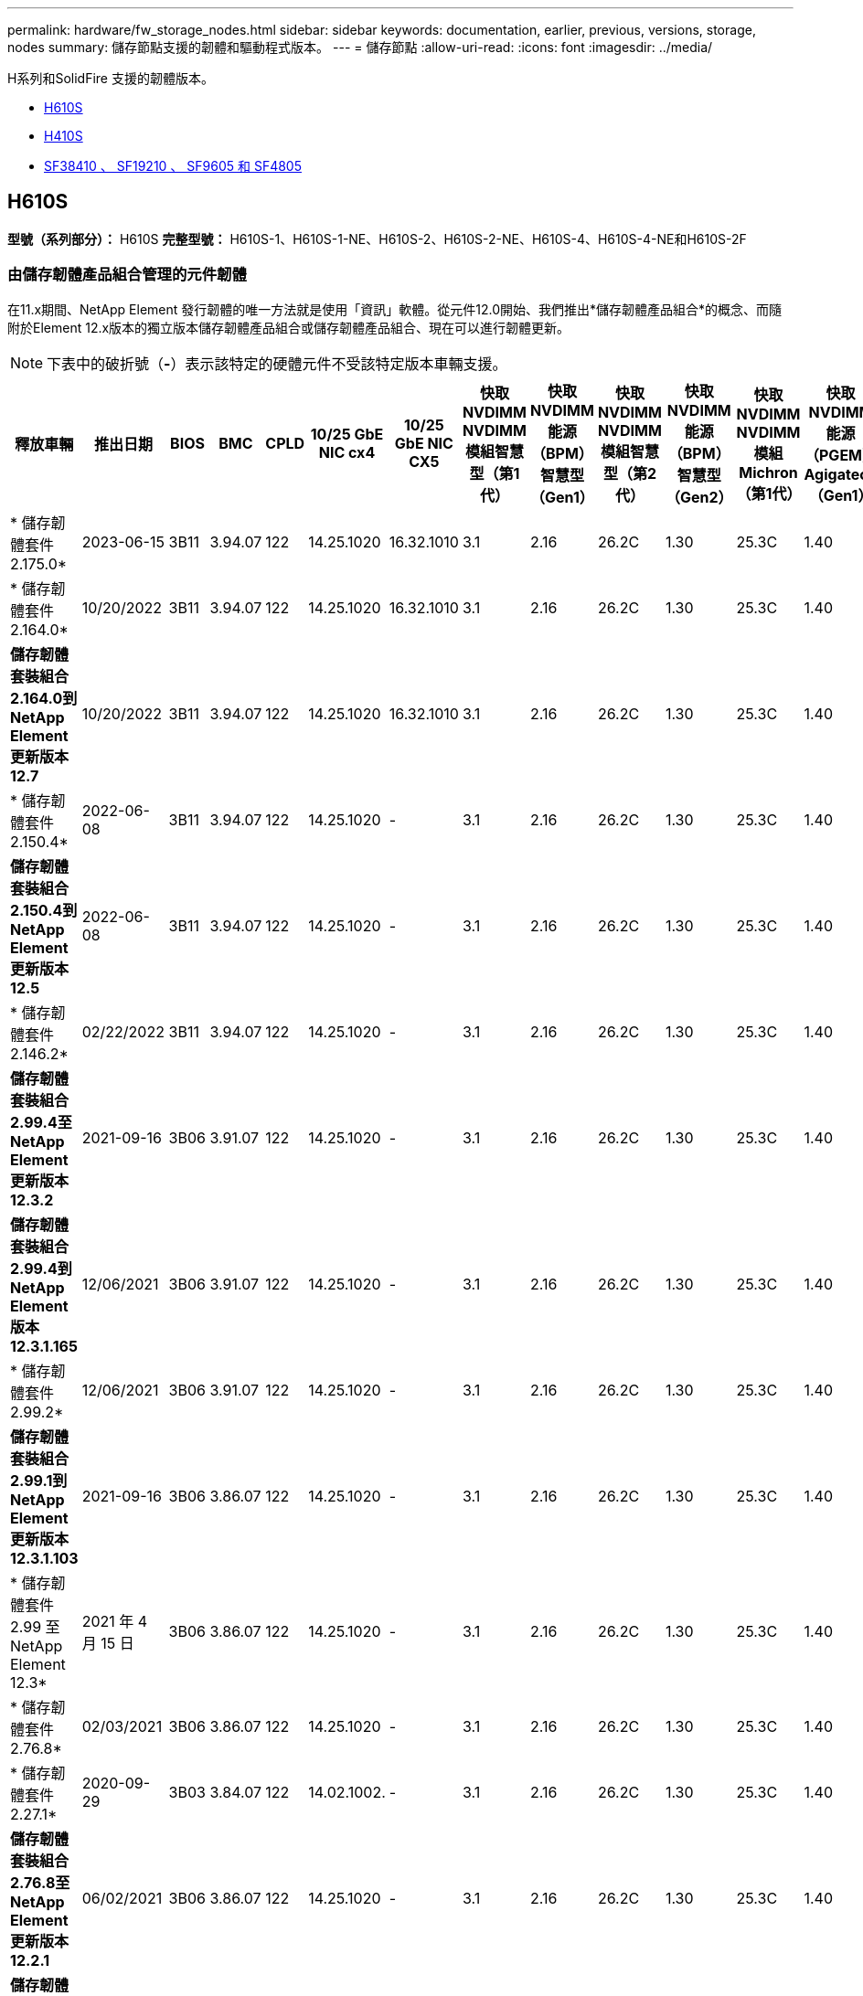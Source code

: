 ---
permalink: hardware/fw_storage_nodes.html 
sidebar: sidebar 
keywords: documentation, earlier, previous, versions, storage, nodes 
summary: 儲存節點支援的韌體和驅動程式版本。 
---
= 儲存節點
:allow-uri-read: 
:icons: font
:imagesdir: ../media/


[role="lead"]
H系列和SolidFire 支援的韌體版本。

* <<H610S>>
* <<H410S>>
* <<sf_nodes,SF38410 、 SF19210 、 SF9605 和 SF4805>>




== H610S

*型號（系列部分）：* H610S *完整型號：* H610S-1、H610S-1-NE、H610S-2、H610S-2-NE、H610S-4、H610S-4-NE和H610S-2F



=== 由儲存韌體產品組合管理的元件韌體

在11.x期間、NetApp Element 發行韌體的唯一方法就是使用「資訊」軟體。從元件12.0開始、我們推出*儲存韌體產品組合*的概念、而隨附於Element 12.x版本的獨立版本儲存韌體產品組合或儲存韌體產品組合、現在可以進行韌體更新。


NOTE: 下表中的破折號（*-*）表示該特定的硬體元件不受該特定版本車輛支援。

[cols="26*"]
|===
| 釋放車輛 | 推出日期 | BIOS | BMC | CPLD | 10/25 GbE NIC cx4 | 10/25 GbE NIC CX5 | 快取NVDIMM NVDIMM模組智慧型（第1代） | 快取NVDIMM能源（BPM）智慧型（Gen1） | 快取NVDIMM NVDIMM模組智慧型（第2代） | 快取NVDIMM能源（BPM）智慧型（Gen2） | 快取NVDIMM NVDIMM模組Michron（第1代） | 快取NVDIMM能源（PGEM）Agigatech（Gen1） | 快取NVDIMM NVDIMM模組Michron（第2代） | 快取NVDIMM能源（PGEM）Agigatech（Gen2） | 快取NVDIMM能源（PGEM）Agigatech（Gen3） | 磁碟：Samsung PM963（SED） | 磁碟：Samsung PM963（N-SED） | 磁碟：Samsung PM983（SED） | 磁碟：Samsung PM983（N-SED） | 磁碟Kioxia CD5（SED） | 磁碟Kioxia CD5（N-SED） | 磁碟機CD5（FIPS） | 磁碟：Samsung PM9A3（SED） | 推動SK Hynix PE8010（SED） | 推動SK Hynix PE8010（N-SED） 


| * 儲存韌體套件 2.175.0* | 2023-06-15 | 3B11 | 3.94.07 | 122 | 14.25.1020 | 16.32.1010 | 3.1 | 2.16 | 26.2C | 1.30 | 25.3C | 1.40 | 1.10 | 3.5 | 2.17 | CXV8202Q | CXV8501Q | EDA5602Q | EDA5900Q | 0109 | 0109 | 0108 | GDC5602Q | 11092A10 | 110B2A10 


| * 儲存韌體套件 2.164.0* | 10/20/2022 | 3B11 | 3.94.07 | 122 | 14.25.1020 | 16.32.1010 | 3.1 | 2.16 | 26.2C | 1.30 | 25.3C | 1.40 | 1.10 | 3.3 | 2.16 | CXV8202Q | CXV8501Q | EDA5602Q | EDA5900Q | 0109 | 0109 | 0108 | GDC5602Q | 11092A10 | 110B2A10 


| *儲存韌體套裝組合2.164.0到NetApp Element 更新版本12.7* | 10/20/2022 | 3B11 | 3.94.07 | 122 | 14.25.1020 | 16.32.1010 | 3.1 | 2.16 | 26.2C | 1.30 | 25.3C | 1.40 | 1.10 | 3.3 | 2.16 | CXV8202Q | CXV8501Q | EDA5602Q | EDA5900Q | 0109 | 0109 | 0108 | GDC5602Q | 11092A10 | 110B2A10 


| * 儲存韌體套件 2.150.4* | 2022-06-08 | 3B11 | 3.94.07 | 122 | 14.25.1020 | - | 3.1 | 2.16 | 26.2C | 1.30 | 25.3C | 1.40 | 1.10 | 3.3 | 2.16 | CXV8202Q | CXV8501Q | EDA5602Q | EDA5900Q | 0109 | 0109 | 0108 | GDC5502Q | 11092A10 | 110B2A10 


| *儲存韌體套裝組合2.150.4到NetApp Element 更新版本12.5* | 2022-06-08 | 3B11 | 3.94.07 | 122 | 14.25.1020 | - | 3.1 | 2.16 | 26.2C | 1.30 | 25.3C | 1.40 | 1.10 | 3.3 | 2.16 | CXV8202Q | CXV8501Q | EDA5602Q | EDA5900Q | 0109 | 0109 | 0108 | GDC5502Q | 11092A10 | 110B2A10 


| * 儲存韌體套件 2.146.2* | 02/22/2022 | 3B11 | 3.94.07 | 122 | 14.25.1020 | - | 3.1 | 2.16 | 26.2C | 1.30 | 25.3C | 1.40 | 1.10 | 3.3 | 2.16 | CXV8202Q | CXV8501Q | EDA5602Q | EDA5900Q | 0109 | 0109 | 0108 | GDC5502Q | 11092A10 | 110B2A10 


| *儲存韌體套裝組合2.99.4至NetApp Element 更新版本12.3.2* | 2021-09-16 | 3B06 | 3.91.07 | 122 | 14.25.1020 | - | 3.1 | 2.16 | 26.2C | 1.30 | 25.3C | 1.40 | 1.10 | 3.1 | 2.16 | CXV8202Q | CXV8501Q | EDA5402Q | EDA5700Q | 0109 | 0109 | 0108 | - | - | - 


| *儲存韌體套裝組合2.99.4到NetApp Element 版本12.3.1.165* | 12/06/2021 | 3B06 | 3.91.07 | 122 | 14.25.1020 | - | 3.1 | 2.16 | 26.2C | 1.30 | 25.3C | 1.40 | 1.10 | 3.1 | 2.16 | CXV8202Q | CXV8501Q | EDA5402Q | EDA5700Q | 0109 | 0109 | 0108 | - | - | - 


| * 儲存韌體套件 2.99.2* | 12/06/2021 | 3B06 | 3.91.07 | 122 | 14.25.1020 | - | 3.1 | 2.16 | 26.2C | 1.30 | 25.3C | 1.40 | 1.10 | 3.1 | 2.16 | CXV8202Q | CXV8501Q | EDA5402Q | EDA5700Q | 0109 | 0109 | 0108 | - | - | - 


| *儲存韌體套裝組合2.99.1到NetApp Element 更新版本12.3.1.103* | 2021-09-16 | 3B06 | 3.86.07 | 122 | 14.25.1020 | - | 3.1 | 2.16 | 26.2C | 1.30 | 25.3C | 1.40 | 1.10 | 3.1 | 2.16 | CXV8202Q | CXV8501Q | EDA5402Q | EDA5700Q | 0109 | 0109 | 0108 | - | - | - 


| * 儲存韌體套件 2.99 至 NetApp Element 12.3* | 2021 年 4 月 15 日 | 3B06 | 3.86.07 | 122 | 14.25.1020 | - | 3.1 | 2.16 | 26.2C | 1.30 | 25.3C | 1.40 | 1.10 | 3.1 | 2.16 | CXV8202Q | CXV8501Q | EDA5402Q | EDA5700Q | 0109 | 0109 | 0108 | - | - | - 


| * 儲存韌體套件 2.76.8* | 02/03/2021 | 3B06 | 3.86.07 | 122 | 14.25.1020 | - | 3.1 | 2.16 | 26.2C | 1.30 | 25.3C | 1.40 | - | - | - | CXV8202Q | CXV8501Q | EDA5402Q | EDA5700Q | 0109 | 0109 | 0108 | - | - | - 


| * 儲存韌體套件 2.27.1* | 2020-09-29 | 3B03 | 3.84.07 | 122 | 14.02.1002. | - | 3.1 | 2.16 | 26.2C | 1.30 | 25.3C | 1.40 | - | - | - | CXV8202Q | CXV8501Q | EDA5302Q | EDA5600Q | 0108 | 0108 | 0108 | - | - | - 


| *儲存韌體套裝組合2.76.8至NetApp Element 更新版本12.2.1* | 06/02/2021 | 3B06 | 3.86.07 | 122 | 14.25.1020 | - | 3.1 | 2.16 | 26.2C | 1.30 | 25.3C | 1.40 | 1.10 | 3.1 | 2.16 | CXV8202Q | CXV8501Q | EDA5402Q | EDA5700Q | 0109 | 0109 | 0108 | - | - | - 


| *儲存韌體套裝組合2.21到NetApp Element 版本12.2* | 2020-09-29 | 3B03 | 3.84.07 | 122 | 14.22.1002 | - | 3.1 | 2.16 | 26.2C | 1.30 | 25.3C | 1.40 | - | - | - | CXV8202Q | CXV8501Q | EDA5302Q | EDA5600Q | 0108 | 0108 | 0108 | - | - | - 


| *儲存韌體套裝組合2.76.8至NetApp Element 更新版本12.0.1* | 06/02/2021 | 3B06 | 3.86.07 | 122 | 14.25.1020 | - | 3.1 | 2.16 | 26.2C | 1.30 | 25.3C | 1.40 | 1.10 | 3.1 | 2.16 | CXV8202Q | CXV8501Q | EDA5402Q | EDA5700Q | 0109 | 0109 | 0108 | - | - | - 


| *儲存韌體套裝組合1.2.17到NetApp Element 更新版本12.0* | 2020-03-20 | 3B03 | 3.78.07 | 122 | 14.22.1002 | - | 3.1 | 2.16 | 26.2C | 1.30 | 25.3C | 1.40 | - | - | - | CXV8202Q | CXV8501Q | EDA5202Q | EDA5200Q | 0108 | 0108 | 0108 | - | - | - 


| *《*》11.8 * NetApp Element | 2016 年 3 月 11 日 | 3B03 | 3.78.07 | 122 | 14.22.1002 | - | 3.1 | 2.16 | 26.2C | 1.30 | 25.3C | 1.40 | - | - | - | CXV8202Q | CXV8501Q | EDA5202Q | EDA5200Q | 0108 | 0108 | 0107 | - | - | - 


| *《*》11.7 * NetApp Element | 2019-11-21 | 3A10 | 3.76.07 | 117 | 14.22.1002 | - | 2.C | 2.07 | 26.2C | 1.30 | 25.3C | 1.40 | - | - | - | CXV8202Q | CXV8501Q | EDA5202Q | EDA5200Q | 0108 | 0108 | 0107 | - | - | - 


| *《*》第11.5.1*版NetApp Element | 02/20/2020 | 3A08 | 3.76.07 | 117 | 14.22.1002 | - | 2.C | 2.07 | 26.2C | 1.30 | 25.3C | 1.40 | - | - | - | CXV8202Q | CXV8501Q | EDA5202Q | EDA5200Q | 0108 | 0108 | 0107 | - | - | - 


| * NetApp Element 11.1* | 2019-09-26 | 3A08 | 3.76.07 | 117 | 14.22.1002 | - | 2.C | 2.07 | 26.2C | 1.30 | - | - | - | - | - | CXV8202Q | CXV8501Q | EDA5202Q | EDA5200Q | - | - | 0107 | - | - | - 


| *《*》第11.3.2*版NetApp Element | 2020-02-19 | 3A08 | 3.76.07 | 117 | 14.22.1002 | - | 2.C | 2.07 | 26.2C | 1.30 | 25.3C | 1.40 | - | - | - | CXV8202Q | CXV8501Q | EDA5202Q | EDA5200Q | 0108 | 0108 | - | - | - | - 


| *《*》第11.3.1*版NetApp Element | 2019-08-19 | 3A08 | 3.76.07 | 117 | 14.22.1002 | - | 2.C | 2.07 | 26.2C | 1.30 | - | - | - | - | - | CXV8202Q | CXV8501Q | EDA5202Q | EDA5200Q | - | - | - | - | - | - 


| *《*》第11.1.1*版NetApp Element | 2020-02-19 | 3A06 | 3.70.07 | 117 | 14.22.1002 | - | 2.C | 2.07 | 26.2C | 1.30 | 25.3C | 1.40 | - | - | - | CXV8202Q | CXV8501Q | EDA5202Q | EDA5200Q | 0108 | 0108 | - | - | - | - 


| *《*》11.1 * NetApp Element | 2019-04-25 | 3A06 | 3.70.07 | 117 | 14.22.1002 | - | 2.C | 2.07 | 26.2C | 1.30 | - | - | - | - | - | CXV8202Q | CXV8501Q | EDA5202Q | EDA5200Q | - | - | - | - | - | - 


| *《*》第11.0.2*版NetApp Element | 2020-02-19 | 3A06 | 3.70.07 | 117 | 14.22.1002 | - | 2.C | 2.07 | 26.2C | 1.30 | 25.3C | 1.40 | - | - | - | CXV8202Q | CXV8501Q | EDA5202Q | EDA5200Q | 0108 | 0108 | - | - | - | - 


| *《*》11 * NetApp Element | 2018-11-29 | 3A06 | 3.70.07 | 117 | 14.22.1002 | - | 2.C | 2.07 | 26.2C | 1.30 | - | - | - | - | - | CXV8202Q | CXV8501Q | EDA5202Q | EDA5200Q | - | - | - | - | - | - 
|===


=== 未由儲存韌體產品組合管理的元件韌體

下列韌體並非由儲存韌體產品組合管理：

[cols="2*"]
|===
| 元件 | 目前版本 


| 1/10 GbE NIC | 3.2d x80000b4b 


| 開機裝置 | M161225i 
|===


== H410S

*型號（系列部分）：* H410S *完整型號：* H410S-0、H410S-1、H410S-1-NE及H410S-2



=== 由儲存韌體產品組合管理的元件韌體

由儲存韌體產品組合管理的元件韌體。

[cols="12*"]
|===
| 釋放車輛 | 推出日期 | BIOS | BMC | 10/25 GbE NIC SMCI Mellanox | 快取NVDIMM RMS200 | 快取NVDIMM RMS300 | 磁碟：Samsung PM863（SED） | 磁碟：Samsung PM863（N-SED） | 磁碟機Toshiba Hawk-4（SED） | 磁碟機Toshiba Hawk-4（N-SED） | 磁碟：Samsung PM883（SED） 


| * 儲存韌體套件 2.175.0* | 2023-06-15 | NAT3.4 | 07.02.00 | 14.25.1020 | ae3b8cc | 7d8422bc | GXT5404Q | GXT5103Q | 8ENP7101 | 8ENP6101 | HXT7A04Q 


| *儲存韌體套裝組合2.164.0到NetApp Element 更新版本12.7* | 10/20/2022 | NAT3.4 | 6.98.00 | 14.25.1020 | ae3b8cc | 7d8422bc | GXT5404Q | GXT5103Q | 8ENP7101 | 8ENP6101 | HXT7A04Q 


| * 儲存韌體套件 2.164.0* | 10/20/2022 | NAT3.4 | 6.98.00 | 14.25.1020 | ae3b8cc | 7d8422bc | GXT5404Q | GXT5103Q | 8ENP7101 | 8ENP6101 | HXT7A04Q 


| *儲存韌體套裝組合2.164.0到NetApp Element 更新版本12.7* | 10/20/2022 | NAT3.4 | 6.98.00 | 14.25.1020 | ae3b8cc | 7d8422bc | GXT5404Q | GXT5103Q | 8ENP7101 | 8ENP6101 | HXT7A04Q 


| *儲存韌體套裝組合2.150.4到NetApp Element 更新版本12.5* | 2022-06-08 | NAT3.4 | 6.98.00 | 14.25.1020 | ae3b8cc | 7d8422bc | GXT5404Q | GXT5103Q | 8ENP7101 | 8ENP6101 | HXT7A04Q 


| * 儲存韌體套件 2.99 至 NetApp Element 12.3* | 2021 年 4 月 15 日 | NA2.1 | 6.84.00 | 14.25.1020 | ae3b8cc | 7d8422bc | GXT5404Q | GXT5103Q | 8ENP7101 | 8ENP6101 | HXT7904Q 


| *儲存韌體套裝組合2.76.8至NetApp Element 更新版本12.2.1* | 06/02/2021 | NA2.1 | 6.84.00 | 14.25.1020 | ae3b8cc | 7d8422bc | GXT5404Q | GXT5103Q | 8ENP7101 | 8ENP6101 | HXT7904Q 


| *儲存韌體套裝組合1.2.17到NetApp Element 更新版本12.0* | 2020-03-20 | NA2.1 | 3.25 | 14.21.1000 | ae3b8cc | 7d8422bc | GXT5404Q | GXT5103Q | 8ENP7101 | 8ENP6101 | HXT7904Q 


| *《*》第11.8.2*版NetApp Element | 02/22/2022 | NA2.1 | 3.25 | 14.21.1000 | ae3b8cc | 7d8422bc | GXT5404Q | GXT5103Q | 8ENP7101 | 8ENP6101 | HXT7904Q 


| *《*》第11.8.1*版NetApp Element | 06/02/2021 | NA2.1 | 3.25 | 14.21.1000 | ae3b8cc | 7d8422bc | GXT5404Q | GXT5103Q | 8ENP7101 | 8ENP6101 | HXT7904Q 


| *《*》11.8 * NetApp Element | 2016 年 3 月 11 日 | NA2.1 | 3.25 | 14.21.1000 | ae3b8cc | 7d8422bc | GXT5404Q | GXT5103Q | 8ENP7101 | 8ENP6101 | HXT7904Q 


| *《*》11.7 * NetApp Element | 2019-11-21 | NA2.1 | 3.25 | 14.21.1000 | ae3b8cc | 7d8422bc | GXT5404Q | GXT5103Q | 8ENP7101 | 8ENP6101 | HXT7904Q 


| *《*》第11.5.1*版NetApp Element | 2020-02-19 | NA2.1 | 3.25 | 14.21.1000 | ae3b8cc | 7d8422bc | GXT5404Q | GXT5103Q | 8ENP7101 | 8ENP6101 | HXT7904Q 


| * NetApp Element 11.1* | 2019-09-26 | NA2.1 | 3.25 | 14.21.1000 | ae3b8cc | 7d8422bc | GXT5404Q | GXT5103Q | 8ENP7101 | 8ENP6101 | HXT7904Q 


| *《*》第11.3.2*版NetApp Element | 2020-02-19 | NA2.1 | 3.25 | 14.21.1000 | ae3b8cc | 7d8422bc | GXT5404Q | GXT5103Q | 8ENP7101 | 8ENP6101 | HXT7904Q 


| *《*》第11.3.1*版NetApp Element | 2019-08-19 | NA2.1 | 3.25 | 14.21.1000 | ae3b8cc | 7d8422bc | GXT5404Q | GXT5103Q | 8ENP7101 | 8ENP6101 | HXT7904Q 


| *《*》第11.1.1*版NetApp Element | 2020-02-19 | NA2.1 | 3.25 | 14.17.2020 | ae3b8cc | 7d8422bc | GXT5404Q | GXT5103Q | 8ENP7101 | 8ENP6101 | HXT7904Q 


| *《*》11.1 * NetApp Element | 2019-04-25 | NA2.1 | 3.25 | 14.17.2020 | ae3b8cc | 7d8422bc | GXT5404Q | GXT5103Q | 8ENP7101 | 8ENP6101 | HXT7904Q 


| *《*》第11.0.2*版NetApp Element | 2020-02-19 | NA2.1 | 3.25 | 14.17.2020 | ae3b8cc | 7d8422bc | GXT5404Q | GXT5103Q | 8ENP7101 | 8ENP6101 | HXT7904Q 


| *《*》11.0 * NetApp Element | 2018-11-29 | NA2.1 | 3.25 | 14.17.2020 | ae3b8cc | - | GXT5404Q | GXT5103Q | 8ENP7101 | 8ENP6101 | HXT7904Q 
|===


=== 未由儲存韌體產品組合管理的元件韌體

下列韌體並非由儲存韌體產品組合管理：

[cols="2*"]
|===
| 元件 | 目前版本 


| CPLD | 01.A1.06 


| SAS介面卡 | 16.00.01.00 


| 微控制器單元（微控制器） | 1.18 


| SIOM 1/10 GbE NIC | 1.93 


| 電源供應器 | 1.3 


| 開機裝置SSDSCKJB240G7 | N2010121 


| 開機裝置MTFDDAV240TCB1AR | DOMU037 
|===


== [SF_nodes]SF38410、SF19210、SF9605和SF4805

*完整型號：* SF38410、SF19210、SF9605和SF4805



=== 由儲存韌體產品組合管理的元件韌體

在11.x期間、NetApp Element 發行韌體的唯一方法就是使用「資訊」軟體。從元件12.0開始、我們推出*儲存韌體產品組合*的概念、而隨附於Element 12.x版本的獨立版本儲存韌體產品組合或儲存韌體產品組合、現在可以進行韌體更新。


NOTE: 下表中的破折號（*-*）表示該特定的硬體元件不受該特定版本車輛支援。

[cols="10*"]
|===
| 釋放車輛 | 推出日期 | NIC | 快取NVDIMM RMS200（RMS200） | 快取NVDIMM RMS200（RMS300） | 磁碟：Samsung PM863（SED） | 磁碟：Samsung PM863（N-SED） | 磁碟機Toshiba Hawk-4（SED） | 磁碟機Toshiba Hawk-4（N-SED） | 磁碟：Samsung PM883（SED） 


| * 儲存韌體套件 2.164.0* | 10/20/2022 | 7.10.18 | ae3b8cc | 7d8422bc | GXT5404Q | GXT5103Q | 8ENP7101 | 8ENP6101 | HXT7A04Q 


| *儲存韌體套裝組合2.164.0到NetApp Element 更新版本12.7* | 10/20/2022 | 7.10.18 | ae3b8cc | 7d8422bc | GXT5404Q | GXT5103Q | 8ENP7101 | 8ENP6101 | HXT7A04Q 


| * 儲存韌體套件 2.150.4* | 2022-06-08 | 7.10.18 | ae3b8cc | 7d8422bc | GXT5404Q | GXT5103Q | 8ENP7101 | 8ENP6101 | HXT7A04Q 


| *儲存韌體套裝組合2.150.4到NetApp Element 更新版本12.5* | 2022-06-08 | 7.10.18 | ae3b8cc | 7d8422bc | GXT5404Q | GXT5103Q | 8ENP7101 | 8ENP6101 | HXT7A04Q 


| * 儲存韌體套件 2.146.2* | 02/22/2022 | 7.10.18 | ae3b8cc | 7d8422bc | GXT5404Q | GXT5103Q | 8ENP7101 | 8ENP6101 | HXT7A04Q 


| *儲存韌體套裝組合2.99.4至NetApp Element 更新版本12.3.2* | 2021-09-16 | 7.10.18 | ae3b8cc | 7d8422bc | GXT5404Q | GXT5103Q | 8ENP7101 | 8ENP6101 | HXT7904Q 


| *儲存韌體套裝組合2.99.4到NetApp Element 版本12.3.1.165* | 12/06/2021 | 7.10.18 | ae3b8cc | 7d8422bc | GXT5404Q | GXT5103Q | 8ENP7101 | 8ENP6101 | HXT7904Q 


| * 儲存韌體套件 2.99.2* | 2021 年 3 月 8 日 | 7.10.18 | ae3b8cc | 7d8422bc | GXT5404Q | GXT5103Q | 8ENP7101 | 8ENP6101 | HXT7904Q 


| *儲存韌體套裝組合2.99.1到NetApp Element 更新版本12.3.1.103* | 2021-09-16 | 7.10.18 | ae3b8cc | 7d8422bc | GXT5404Q | GXT5103Q | 8ENP7101 | 8ENP6101 | HXT7904Q 


| * 儲存韌體套件 2.99 至 NetApp Element 12.3* | 2021 年 4 月 15 日 | 7.10.18 | ae3b8cc | 7d8422bc | GXT5404Q | GXT5103Q | 8ENP7101 | 8ENP6101 | HXT7904Q 


| * 儲存韌體套件 2.76.8* | 02/03/2021 | 7.10.18 | ae3b8cc | 7d8422bc | GXT5404Q | GXT5103Q | 8ENP7101 | 8ENP6101 | HXT7904Q 


| * 儲存韌體套件 2.27.1* | 2020-09-29 | 7.10.18 | ae3b8cc | 7d8422bc | GXT5404Q | GXT5103Q | 8ENP7101 | 8ENP6101 | HXT7104Q 


| *儲存韌體套裝組合2.76.8至NetApp Element 更新版本12.2.1* | 06/02/2021 | 7.10.18 | ae3b8cc | 7d8422bc | GXT5404Q | GXT5103Q | 8ENP7101 | 8ENP6101 | HXT7904Q 


| *儲存韌體套裝組合2.21到NetApp Element 版本12.2* | 2020-09-29 | 7.10.18 | ae3b8cc | 7d8422bc | GXT5404Q | GXT5103Q | 8ENP7101 | 8ENP6101 | HXT7104Q 


| *儲存韌體套裝組合2.76.8至NetApp Element 更新版本12.0.1* | 06/02/2021 | 7.10.18 | ae3b8cc | 7d8422bc | GXT5404Q | GXT5103Q | 8ENP7101 | 8ENP6101 | HXT7904Q 


| *儲存韌體套裝組合1.2.17到NetApp Element 更新版本12.0* | 2020-03-20 | 7.10.18 | ae3b8cc | 7d8422bc | GXT5404Q | GXT5103Q | 8ENP7101 | 8ENP6101 | HXT7104Q 


| *《*》第11.8.2*版NetApp Element | 02/22/2022 | 7.10.18 | ae3b8cc | 7d8422bc | GXT5404Q | GXT5103Q | 8ENP7101 | 8ENP6101 | HXT7104Q 


| *《*》第11.8.1*版NetApp Element | 06/02/2021 | 7.10.18 | ae3b8cc | 7d8422bc | GXT5404Q | GXT5103Q | 8ENP7101 | 8ENP6101 | HXT7104Q 


| *《*》11.8 * NetApp Element | 2016 年 3 月 11 日 | 7.10.18 | ae3b8cc | 7d8422bc | GXT5404Q | GXT5103Q | 8ENP7101 | 8ENP6101 | HXT7104Q 


| *《*》11.7 * NetApp Element | 2019-11-21 | 7.10.18 | ae3b8cc | 7d8422bc | GXT5404Q | GXT5103Q | 8ENP7101 | 8ENP6101 | HXT7104Q 


| *《*》第11.5.1*版NetApp Element | 2020-02-19 | 7.10.18 | ae3b8cc | 7d8422bc | GXT5404Q | GXT5103Q | 8ENP7101 | 8ENP6101 | HXT7104Q 


| * NetApp Element 11.1* | 2019-09-26 | 7.10.18 | ae3b8cc | 7d8422bc | GXT5404Q | GXT5103Q | 8ENP7101 | 8ENP6101 | HXT7104Q 


| *《*》第11.3.2*版NetApp Element | 2020-02-19 | 7.10.18 | ae3b8cc | 7d8422bc | GXT5404Q | GXT5103Q | 8ENP7101 | 8ENP6101 | HXT7104Q 


| *《*》第11.3.1*版NetApp Element | 2019-08-19 | 7.10.18 | ae3b8cc | 7d8422bc | GXT5404Q | GXT5103Q | 8ENP7101 | 8ENP6101 | HXT7104Q 


| *《*》第11.1.1*版NetApp Element | 2020-02-19 | 7.10.18 | ae3b8cc | 7d8422bc | GXT5404Q | GXT5103Q | 8ENP7101 | 8ENP6101 | HXT7104Q 


| *《*》11.1 * NetApp Element | 2019-04-25 | 7.10.18 | ae3b8cc | 7d8422bc | GXT5404Q | GXT5103Q | 8ENP7101 | 8ENP6101 | HXT7104Q 


| *《*》第11.0.2*版NetApp Element | 2020-02-19 | 7.10.18 | ae3b8cc | 7d8422bc | GXT5404Q | GXT5103Q | 8ENP7101 | 8ENP6101 | HXT7104Q 


| *《*》11 * NetApp Element | 2018-11-29 | 7.10.18 | ae3b8cc | - | GXT5404Q | GXT5103Q | 8ENP7101 | 8ENP6101 | HXT7104Q 
|===


=== 未由儲存韌體產品組合管理的元件韌體

下列韌體並非由儲存韌體產品組合管理：

[cols="2*"]
|===
| 元件 | 目前版本 


| BIOS | 2.8.0 


| iDRAC | 2.75.75.75 


| 身分識別模組 | N41WC 1.02 


| SAS介面卡 | 16.00.01.00 


| 電源供應器 | 1.3 


| 開機裝置 | M161225i 
|===